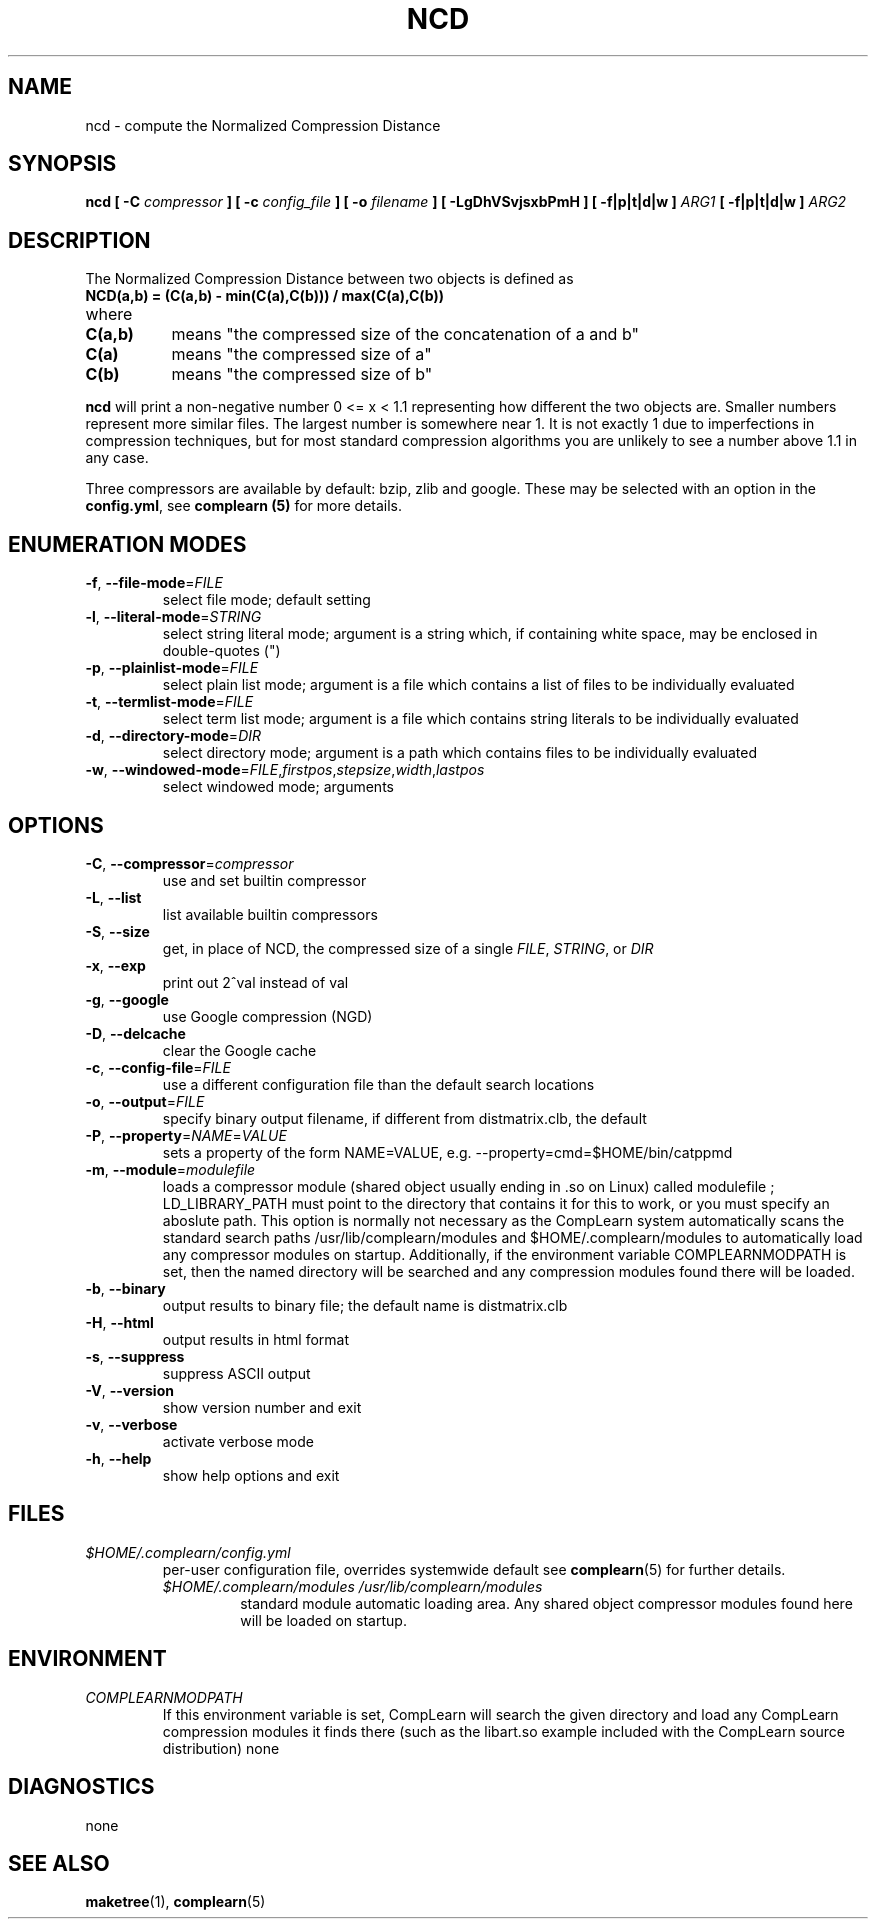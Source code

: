 .TH NCD 1
.SH NAME
ncd \- compute the Normalized Compression Distance
.SH SYNOPSIS
.B ncd [ -C
.I compressor
.B ] [ -c
.I config_file
.B ] [ -o
.I filename
.B ] [ -LgDhVSvjsxbPmH ] [ -f|p|t|d|w ]
.I ARG1
.B [ -f|p|t|d|w ]
.I ARG2
.SH DESCRIPTION
.PP
The Normalized Compression Distance between two objects is defined as
.TP
.B "    NCD(a,b) = (C(a,b) - min(C(a),C(b))) / max(C(a),C(b))"
.TP
where 
.TP 8
.B C(a,b)
means "the compressed size of the concatenation of a and b"
.TP
.B C(a)
means "the compressed size of a"
.TP
.B C(b)
means "the compressed size of b"
  
.PP
.B ncd
will print a non-negative number 0 <= x < 1.1 representing how different the
two objects are.  Smaller numbers represent more similar files.  The largest
number is somewhere near 1.  It is not exactly 1 due to imperfections in
compression techniques, but for most standard compression algorithms you are
unlikely to see a number above 1.1 in any case.

.PP
Three compressors are available by default: bzip, zlib and google.  These may
be selected with an option in the \fBconfig.yml\fR, see \fBcomplearn (5)\fR
for more details.

.SH ENUMERATION MODES
.TP
\fB\-f\fR, \fB\-\-file-mode\fR=\fIFILE\fR
select file mode; default setting
.TP
\fB\-l\fR, \fB\-\-literal-mode\fR=\fISTRING\fR
select string literal mode; argument is a string which, if containing white
space, may be enclosed in double-quotes (")
.TP
\fB\-p\fR, \fB\-\-plainlist-mode\fR=\fIFILE\fR
select plain list mode; argument is a file which contains a list of files to
be individually evaluated
.TP
\fB\-t\fR, \fB\-\-termlist-mode\fR=\fIFILE\fR
select term list mode; argument is a file which contains string literals to
be individually evaluated
.TP
\fB\-d\fR, \fB\-\-directory-mode\fR=\fIDIR\fR
select directory mode; argument is a path which contains files to be
individually evaluated
.TP
\fB\-w\fR, \fB\-\-windowed-mode\fR=\fIFILE\fR,\fIfirstpos\fR,\fIstepsize\fR,\fIwidth\fR,\fIlastpos\fR
select windowed mode; arguments

.SH OPTIONS
.TP
\fB\-C\fR, \fB\-\-compressor\fR=\fIcompressor\fR
use and set builtin compressor
.TP
\fB\-L\fR, \fB\-\-list\fR
list available builtin compressors
.TP
\fB\-S\fR, \fB\-\-size\fR
get, in place of NCD, the compressed size of a single \fIFILE\fR, \fISTRING\fR, or \fIDIR\fR
.TP
\fB\-x\fR, \fB\-\-exp\fR
print out 2^val instead of val
.TP
\fB\-g\fR, \fB\-\-google\fR
use Google compression (NGD)
.TP
\fB\-D\fR, \fB\-\-delcache\fR
clear the Google cache
.TP
\fB\-c\fR, \fB\-\-config-file\fR=\fIFILE\fR
use a different configuration file than the default search locations
.TP
\fB\-o\fR, \fB\-\-output\fR=\fIFILE\fR
specify binary output filename, if different from distmatrix.clb, the default
.TP
\fB\-P\fR, \fB\-\-property\fR=\fINAME\fR=\fIVALUE\fR
sets a property of the form NAME=VALUE, e.g. --property=cmd=$HOME/bin/catppmd
.TP
\fB\-m\fR, \fB\-\-module\fR=\fImodulefile\fR
loads a compressor module (shared object usually ending in .so on Linux) called
modulefile ; LD_LIBRARY_PATH must point to the directory that contains it for
this to work, or you must specify an aboslute path.  This option is normally not necessary as the CompLearn system automatically scans the standard search paths /usr/lib/complearn/modules and $HOME/.complearn/modules to automatically load any compressor modules on startup.  Additionally, if the environment variable
COMPLEARNMODPATH is set, then the named directory will be searched and any
compression modules found there will be loaded.
.TP
\fB\-b\fR, \fB\-\-binary\fR
output results to binary file; the default name is distmatrix.clb
.TP
\fB\-H\fR, \fB\-\-html\fR
output results in html format
.TP
\fB\-s\fR, \fB\-\-suppress\fR
suppress ASCII output
.TP
\fB\-V\fR, \fB\-\-version\fR
show version number and exit
.TP
\fB\-v\fR, \fB\-\-verbose\fR
activate verbose mode
.TP
\fB\-h\fR, \fB\-\-help\fR
show help options and exit


.SH FILES

.TP
.I $HOME/.complearn/config.yml
.RS
 per-user configuration file, overrides systemwide default
see
.BR complearn (5)
for further details.

.TP
.I $HOME/.complearn/modules /usr/lib/complearn/modules
.RS
 standard module automatic loading area.  Any shared object compressor
modules found here will be loaded on startup.

.SH ENVIRONMENT
.TP
.I COMPLEARNMODPATH
.RS
 If this environment variable is set, CompLearn will search the given directory and load any CompLearn compression modules it finds there (such as the
libart.so example included with the CompLearn source distribution)
none
.SH DIAGNOSTICS
none
.SH "SEE ALSO"
.BR maketree (1),
.BR complearn (5)
